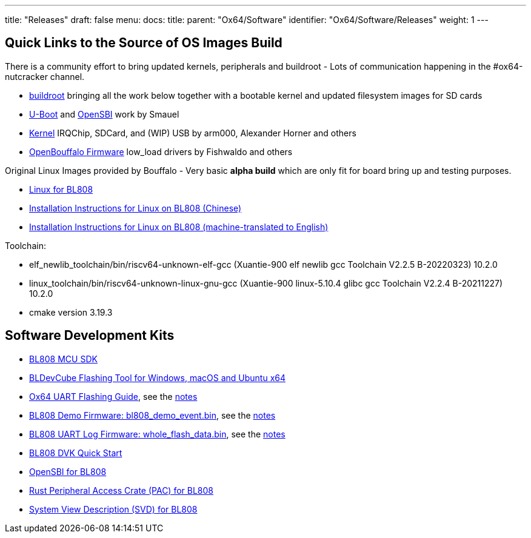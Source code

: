 ---
title: "Releases"
draft: false
menu:
  docs:
    title:
    parent: "Ox64/Software"
    identifier: "Ox64/Software/Releases"
    weight: 1
---

== Quick Links to the Source of OS Images Build

There is a community effort to bring updated kernels, peripherals and buildroot - Lots of communication happening in the #ox64-nutcracker channel.

* https://github.com/openbouffalo/buildroot_bouffalo[buildroot] bringing all the work below together with a bootable kernel and updated filesystem images for SD cards
* https://github.com/smaeul/u-boot/tree/bl808[U-Boot] and https://github.com/smaeul/opensbi/tree/bl808[OpenSBI] work by Smauel
* https://github.com/arm000/linux-bl808/tree/linux-next/mboxic[Kernel] IRQChip, SDCard, and (WIP) USB by arm000, Alexander Horner and others
* https://github.com/openbouffalo/OBLFR[OpenBouffalo Firmware] low_load drivers by Fishwaldo and others

Original Linux Images provided by Bouffalo - Very basic *alpha build* which are only fit for board bring up and testing purposes.

* https://github.com/bouffalolab/bl808_linux[Linux for BL808]
* https://wiki.pine64.org/wiki/File:Linux_BL808.pdf[Installation Instructions for Linux on BL808 (Chinese)]
* https://wiki.pine64.org/wiki/File:Linux_BL808_en.pdf[Installation Instructions for Linux on BL808 (machine-translated to English)]

Toolchain:

* elf_newlib_toolchain/bin/riscv64-unknown-elf-gcc (Xuantie-900 elf newlib gcc Toolchain V2.2.5 B-20220323) 10.2.0
* linux_toolchain/bin/riscv64-unknown-linux-gnu-gcc (Xuantie-900 linux-5.10.4 glibc gcc Toolchain V2.2.4 B-20211227) 10.2.0
* cmake version 3.19.3

== Software Development Kits

* https://github.com/bouffalolab/bl_mcu_sdk[BL808 MCU SDK]
* https://dev.bouffalolab.com/download[BLDevCube Flashing Tool for Windows, macOS and Ubuntu x64]
* https://wiki.pine64.org/wiki/File:Ox64_BL808UART_connect.pdf[Ox64 UART Flashing Guide], see the https://gist.github.com/lupyuen/7a0c697b89abccda8e38b33dfe5ebaff[notes]
* https://github.com/lupyuen/lupyuen.github.io/releases/download/ox64/bl808_demo_event.bin[BL808 Demo Firmware: bl808_demo_event.bin], see the https://gist.github.com/lupyuen/7a0c697b89abccda8e38b33dfe5ebaff[notes]
* https://github.com/lupyuen/lupyuen.github.io/releases/download/ox64/whole_flash_data.bin[BL808 UART Log Firmware: whole_flash_data.bin], see the https://gist.github.com/lupyuen/7a0c697b89abccda8e38b33dfe5ebaff[notes]
* https://github.com/lupyuen/lupyuen.github.io/releases/download/ox64/BL808.DVK.Quick.Start.pdf[BL808 DVK Quick Start]
* https://github.com/bouffalolab/bl808_linux/tree/main/opensbi-0.6-808[OpenSBI for BL808]
* https://github.com/bouffalolab/bl-pac/tree/main/bl808[Rust Peripheral Access Crate (PAC) for BL808]
* https://github.com/bouffalolab/bl-pac/blob/main/bl808/bl808.svd[System View Description (SVD) for BL808]